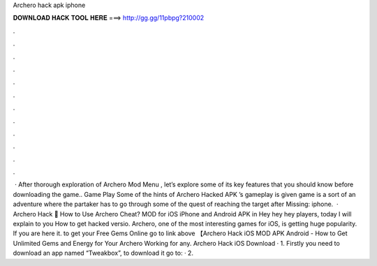 Archero hack apk iphone

𝐃𝐎𝐖𝐍𝐋𝐎𝐀𝐃 𝐇𝐀𝐂𝐊 𝐓𝐎𝐎𝐋 𝐇𝐄𝐑𝐄 ===> http://gg.gg/11pbpg?210002

.

.

.

.

.

.

.

.

.

.

.

.

 · After thorough exploration of Archero Mod Menu , let’s explore some of its key features that you should know before downloading the game.. Game Play Some of the hints of Archero Hacked APK ’s gameplay is given  game is a sort of an adventure where the partaker has to go through some of the quest of reaching the target after Missing: iphone.  · Archero Hack 🏹 How to Use Archero Cheat? MOD for iOS iPhone and Android APK in Hey hey hey players, today I will explain to you How to get hacked versio. Archero, one of the most interesting games for iOS, is getting huge popularity. If you are here it. to get your Free Gems Online go to link above 【Archero Hack iOS MOD APK Android - How to Get Unlimited Gems and Energy for Your Archero Working for any. Archero Hack iOS Download · 1. Firstly you need to download an app named “Tweakbox”, to download it go to:  · 2.